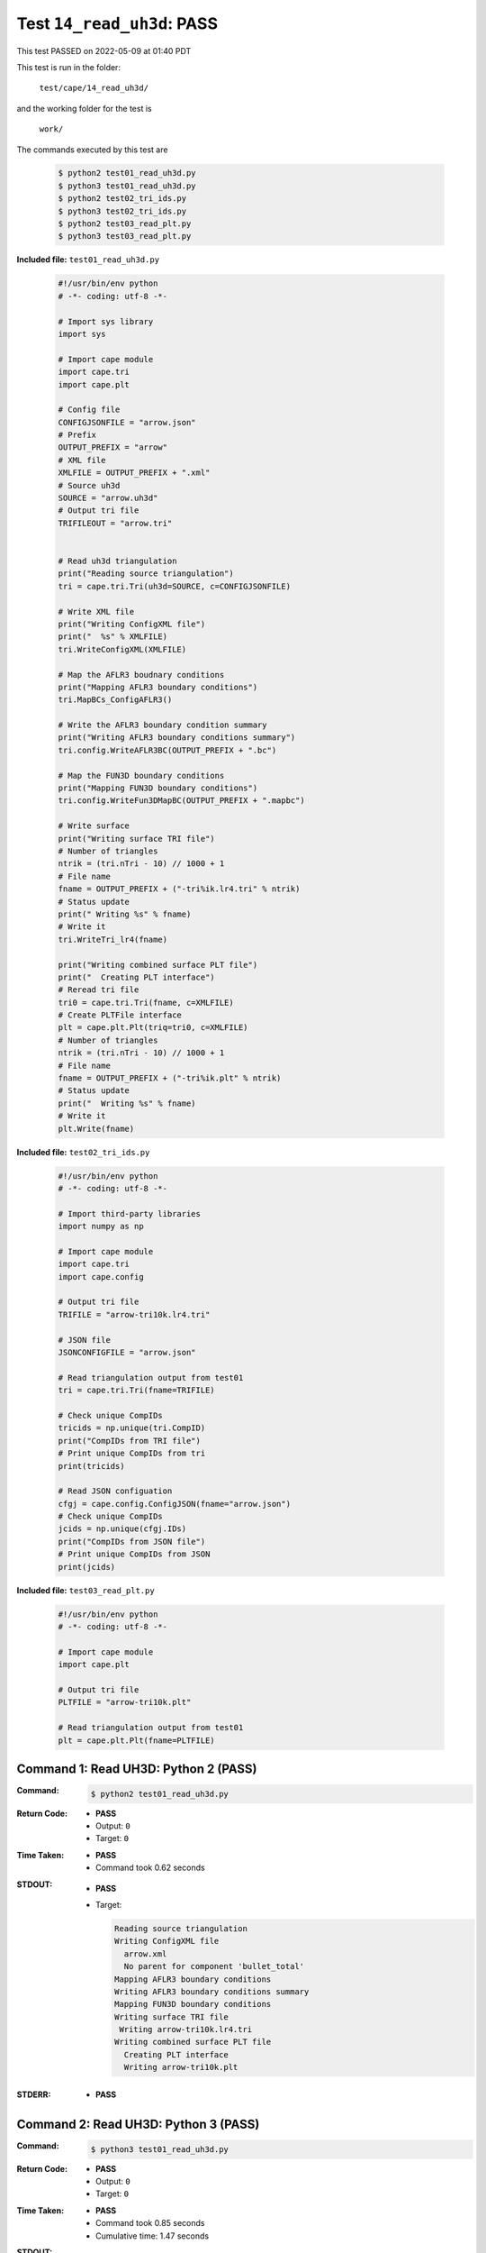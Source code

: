 
.. This documentation written by TestDriver()
   on 2022-05-09 at 01:40 PDT

Test ``14_read_uh3d``: PASS
=============================

This test PASSED on 2022-05-09 at 01:40 PDT

This test is run in the folder:

    ``test/cape/14_read_uh3d/``

and the working folder for the test is

    ``work/``

The commands executed by this test are

    .. code-block:: console

        $ python2 test01_read_uh3d.py
        $ python3 test01_read_uh3d.py
        $ python2 test02_tri_ids.py
        $ python3 test02_tri_ids.py
        $ python2 test03_read_plt.py
        $ python3 test03_read_plt.py

**Included file:** ``test01_read_uh3d.py``

    .. code-block:: python

        #!/usr/bin/env python
        # -*- coding: utf-8 -*-
        
        # Import sys library
        import sys
        
        # Import cape module
        import cape.tri
        import cape.plt
        
        # Config file
        CONFIGJSONFILE = "arrow.json"
        # Prefix
        OUTPUT_PREFIX = "arrow"
        # XML file
        XMLFILE = OUTPUT_PREFIX + ".xml"
        # Source uh3d
        SOURCE = "arrow.uh3d"
        # Output tri file
        TRIFILEOUT = "arrow.tri"
        
        
        # Read uh3d triangulation
        print("Reading source triangulation")
        tri = cape.tri.Tri(uh3d=SOURCE, c=CONFIGJSONFILE)
        
        # Write XML file
        print("Writing ConfigXML file")
        print("  %s" % XMLFILE)
        tri.WriteConfigXML(XMLFILE)
        
        # Map the AFLR3 boudnary conditions
        print("Mapping AFLR3 boundary conditions")
        tri.MapBCs_ConfigAFLR3()
        
        # Write the AFLR3 boundary condition summary
        print("Writing AFLR3 boundary conditions summary")
        tri.config.WriteAFLR3BC(OUTPUT_PREFIX + ".bc")
        
        # Map the FUN3D boundary conditions
        print("Mapping FUN3D boundary conditions")
        tri.config.WriteFun3DMapBC(OUTPUT_PREFIX + ".mapbc")
        
        # Write surface
        print("Writing surface TRI file")
        # Number of triangles
        ntrik = (tri.nTri - 10) // 1000 + 1
        # File name
        fname = OUTPUT_PREFIX + ("-tri%ik.lr4.tri" % ntrik)
        # Status update
        print(" Writing %s" % fname)
        # Write it
        tri.WriteTri_lr4(fname)
        
        print("Writing combined surface PLT file")
        print("  Creating PLT interface")
        # Reread tri file
        tri0 = cape.tri.Tri(fname, c=XMLFILE)
        # Create PLTFile interface
        plt = cape.plt.Plt(triq=tri0, c=XMLFILE)
        # Number of triangles
        ntrik = (tri.nTri - 10) // 1000 + 1
        # File name
        fname = OUTPUT_PREFIX + ("-tri%ik.plt" % ntrik)
        # Status update
        print("  Writing %s" % fname)
        # Write it
        plt.Write(fname)
        

**Included file:** ``test02_tri_ids.py``

    .. code-block:: python

        #!/usr/bin/env python
        # -*- coding: utf-8 -*-
        
        # Import third-party libraries
        import numpy as np
        
        # Import cape module
        import cape.tri
        import cape.config
        
        # Output tri file
        TRIFILE = "arrow-tri10k.lr4.tri"
        
        # JSON file
        JSONCONFIGFILE = "arrow.json"
        
        # Read triangulation output from test01
        tri = cape.tri.Tri(fname=TRIFILE)
        
        # Check unique CompIDs
        tricids = np.unique(tri.CompID)
        print("CompIDs from TRI file")
        # Print unique CompIDs from tri
        print(tricids)
        
        # Read JSON configuation
        cfgj = cape.config.ConfigJSON(fname="arrow.json")
        # Check unique CompIDs
        jcids = np.unique(cfgj.IDs)
        print("CompIDs from JSON file")
        # Print unique CompIDs from JSON
        print(jcids)

**Included file:** ``test03_read_plt.py``

    .. code-block:: python

        #!/usr/bin/env python
        # -*- coding: utf-8 -*-
        
        # Import cape module
        import cape.plt
        
        # Output tri file
        PLTFILE = "arrow-tri10k.plt"
        
        # Read triangulation output from test01
        plt = cape.plt.Plt(fname=PLTFILE)

Command 1: Read UH3D: Python 2 (PASS)
--------------------------------------

:Command:
    .. code-block:: console

        $ python2 test01_read_uh3d.py

:Return Code:
    * **PASS**
    * Output: ``0``
    * Target: ``0``
:Time Taken:
    * **PASS**
    * Command took 0.62 seconds
:STDOUT:
    * **PASS**
    * Target:

      .. code-block:: none

        Reading source triangulation
        Writing ConfigXML file
          arrow.xml
          No parent for component 'bullet_total'
        Mapping AFLR3 boundary conditions
        Writing AFLR3 boundary conditions summary
        Mapping FUN3D boundary conditions
        Writing surface TRI file
         Writing arrow-tri10k.lr4.tri
        Writing combined surface PLT file
          Creating PLT interface
          Writing arrow-tri10k.plt
        

:STDERR:
    * **PASS**

Command 2: Read UH3D: Python 3 (PASS)
--------------------------------------

:Command:
    .. code-block:: console

        $ python3 test01_read_uh3d.py

:Return Code:
    * **PASS**
    * Output: ``0``
    * Target: ``0``
:Time Taken:
    * **PASS**
    * Command took 0.85 seconds
    * Cumulative time: 1.47 seconds
:STDOUT:
    * **PASS**
    * Target:

      .. code-block:: none

        Reading source triangulation
        Writing ConfigXML file
          arrow.xml
          No parent for component 'bullet_total'
        Mapping AFLR3 boundary conditions
        Writing AFLR3 boundary conditions summary
        Mapping FUN3D boundary conditions
        Writing surface TRI file
         Writing arrow-tri10k.lr4.tri
        Writing combined surface PLT file
          Creating PLT interface
          Writing arrow-tri10k.plt
        

:STDERR:
    * **PASS**

Command 3: Check TRI CompIDs: Python 2 (PASS)
----------------------------------------------

:Command:
    .. code-block:: console

        $ python2 test02_tri_ids.py

:Return Code:
    * **PASS**
    * Output: ``0``
    * Target: ``0``
:Time Taken:
    * **PASS**
    * Command took 0.37 seconds
    * Cumulative time: 1.85 seconds
:STDOUT:
    * **PASS**
    * Target:

      .. code-block:: none

        CompIDs from TRI file
        [ 1  2  3 11 12 13 14]
        CompIDs from JSON file
        [ 1  2  3 11 12 13 14]
        

:STDERR:
    * **PASS**

Command 4: Check TRI CompIDs: Python 3 (PASS)
----------------------------------------------

:Command:
    .. code-block:: console

        $ python3 test02_tri_ids.py

:Return Code:
    * **PASS**
    * Output: ``0``
    * Target: ``0``
:Time Taken:
    * **PASS**
    * Command took 0.48 seconds
    * Cumulative time: 2.32 seconds
:STDOUT:
    * **PASS**
    * Target:

      .. code-block:: none

        CompIDs from TRI file
        [ 1  2  3 11 12 13 14]
        CompIDs from JSON file
        [ 1  2  3 11 12 13 14]
        

:STDERR:
    * **PASS**

Command 5: Read PLT: Python 2 (PASS)
-------------------------------------

:Command:
    .. code-block:: console

        $ python2 test03_read_plt.py

:Return Code:
    * **PASS**
    * Output: ``0``
    * Target: ``0``
:Time Taken:
    * **PASS**
    * Command took 0.45 seconds
    * Cumulative time: 2.78 seconds
:STDOUT:
    * **PASS**
:STDERR:
    * **PASS**

Command 6: Read PLT: Python 3 (PASS)
-------------------------------------

:Command:
    .. code-block:: console

        $ python3 test03_read_plt.py

:Return Code:
    * **PASS**
    * Output: ``0``
    * Target: ``0``
:Time Taken:
    * **PASS**
    * Command took 0.54 seconds
    * Cumulative time: 3.32 seconds
:STDOUT:
    * **PASS**
:STDERR:
    * **PASS**

